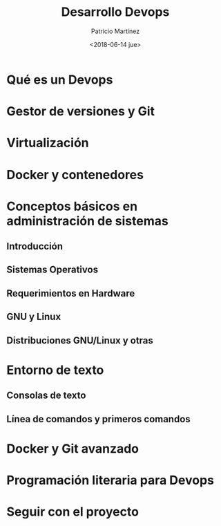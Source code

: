 #+TITLE: Desarrollo Devops
#+AUTHOR: Patricio Martínez
#+EMAIL: maxxcan@argonauta
#+DATE: <2018-06-14 jue>


* Qué es un Devops 

* Gestor de versiones y Git

* Virtualización 
* Docker y contenedores  

* Conceptos básicos en administración de sistemas

** Introducción 

** Sistemas Operativos

** Requerimientos en Hardware

** GNU y Linux

** Distribuciones GNU/Linux y otras

* Entorno de texto

** Consolas de texto

** Línea de comandos y primeros comandos

* Docker y Git avanzado

* Programación literaria para Devops 
* Seguir con el proyecto
